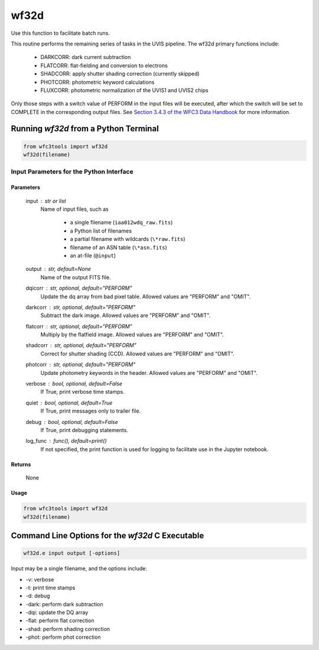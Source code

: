 .. _wf32d:


*****
wf32d
*****

Use this function to facilitate batch runs.

This routine performs the remaining series of tasks in the UVIS pipeline.
The wf32d primary functions include:

  * DARKCORR: dark current subtraction
  * FLATCORR: flat-fielding and conversion to electrons
  * SHADCORR: apply shutter shading correction (currently skipped)
  * PHOTCORR: photometric keyword calculations
  * FLUXCORR: photometric normalization of the UVIS1 and UVIS2 chips

Only those steps with a switch value of PERFORM in the input files will be
executed, after which the switch will be set to COMPLETE in the corresponding
output files. See `Section 3.4.3 of the WFC3 Data Handbook <https://hst-docs.stsci.edu/wfc3dhb>`_ for more information.


Running `wf32d` from a Python Terminal
=======================================

.. code-block:: shell

    from wfc3tools import wf32d
    wf32d(filename)


Input Parameters for the Python Interface 
-----------------------------------------

Parameters
~~~~~~~~~~

    input : str or list
        Name of input files, such as

            * a single filename (``iaa012wdq_raw.fits``)
            * a Python list of filenames
            * a partial filename with wildcards (``\*raw.fits``)
            * filename of an ASN table (``\*asn.fits``)
            * an at-file (``@input``)

    output : str, default=None
        Name of the output FITS file.

    dqicorr : str, optional, default="PERFORM"
        Update the dq array from bad pixel table. Allowed values are "PERFORM"
        and "OMIT".

    darkcorr : str, optional, default="PERFORM"
        Subtract the dark image. Allowed values are "PERFORM" and "OMIT".

    flatcorr : str, optional, default="PERFORM"
        Multiply by the flatfield image. Allowed values are "PERFORM" and
        "OMIT".

    shadcorr : str, optional, default="PERFORM"
        Correct for shutter shading (CCD). Allowed values are "PERFORM" and
        "OMIT".

    photcorr : str, optional, default="PERFORM"
        Update photometry keywords in the header. Allowed values are "PERFORM"
        and "OMIT".

    verbose : bool, optional, default=False
        If True, print verbose time stamps.

    quiet : bool, optional, default=True
        If True, print messages only to trailer file.

    debug : bool, optional, default=False
        If True, print debugging statements.

    log_func : func(), default=print()
        If not specified, the print function is used for logging to facilitate
        use in the Jupyter notebook.


Returns
~~~~~~~

    None


Usage
~~~~~

.. code-block:: python

    from wfc3tools import wf32d
    wf32d(filename)


Command Line Options for the `wf32d` C Executable
=================================================

.. code-block:: shell

    wf32d.e input output [-options]

Input may be a single filename, and the options include:

* -v: verbose
* -t: print time stamps
* -d: debug
* -dark: perform dark subtraction
* -dqi: update the DQ array
* -flat: perform flat correction
* -shad: perform shading correction
* -phot: perform phot correction
